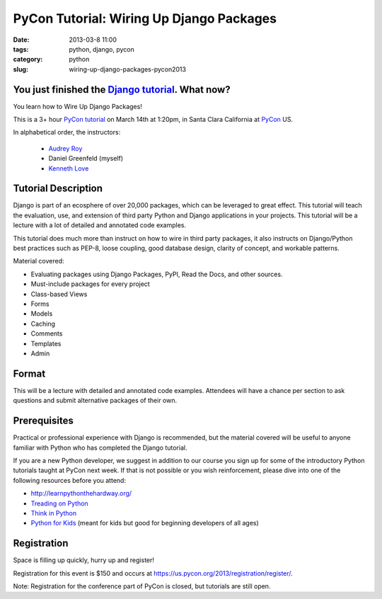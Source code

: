 ==========================================
PyCon Tutorial: Wiring Up Django Packages
==========================================

:date: 2013-03-8 11:00
:tags: python, django, pycon
:category: python
:slug: wiring-up-django-packages-pycon2013

You just finished the `Django tutorial`_. What now? 
===================================================

You learn how to Wire Up Django Packages!

This is a 3+ hour `PyCon tutorial`_ on March 14th at 1:20pm, in Santa Clara California at PyCon_ US.

In alphabetical order, the instructors:

 * `Audrey Roy`_
 * Daniel Greenfeld (myself)
 * `Kenneth Love`_

.. _`PyCon tutorial`: https://us.pycon.org/2013/schedule/presentation/11/
.. _`Audrey Roy`: http://audreymroy.com/
.. _`Kenneth Love`: http://gettingstartedwithdjango.com/

Tutorial Description
=====================

Django is part of an ecosphere of over 20,000 packages, which can be leveraged to great effect. This tutorial will teach the evaluation, use, and extension of third party Python and Django applications in your projects. This tutorial will be a lecture with a lot of detailed and annotated code examples.

.. _`Django tutorial`: https://docs.djangoproject.com/en/1.5/intro/tutorial01/
.. _PyCon: 

This tutorial does much more than instruct on how to wire in third party packages, it also instructs on Django/Python best practices such as PEP-8, loose coupling, good database design, clarity of concept, and workable patterns.

Material covered:

* Evaluating packages using Django Packages, PyPI, Read the Docs, and other sources.
* Must-include packages for every project
* Class-based Views
* Forms
* Models
* Caching
* Comments
* Templates
* Admin

Format
=======

This will be a lecture with detailed and annotated code examples. Attendees will have a chance per section to ask questions and submit alternative packages of their own.

Prerequisites
==============

Practical or professional experience with Django is recommended, but the material covered will be useful to anyone familiar with Python who has completed the Django tutorial.

If you are a new Python developer, we suggest in addition to our course you sign up for some of the introductory Python tutorials taught at PyCon next week. If that is not possible or you wish reinforcement, please dive into one of the following resources before you attend:

* http://learnpythonthehardway.org/
* `Treading on Python`_
* `Think in Python`_
* `Python for Kids`_ (meant for kids but good for beginning developers of all ages)


.. _`Treading on Python`: http://www.amazon.com/Treading-Python-Volume-1-ebook/dp/B00639H0AK/ref=sr_1_4?s=digital-text&ie=UTF8&qid=1362769305&sr=1-4&keywords=matt+harrison&tag=cn-001-20
.. _`Think in Python`: http://www.amazon.com/Think-Python-Allen-B-Downey/dp/144933072X/ref=sr_1_1?ie=UTF8&qid=1362768936&sr=8-1&keywords=think+in+python&tag=cn-001-20
.. _`Python for Kids`: http://www.amazon.com/Python-Kids-Playful-Introduction-Programming/dp/1593274076/ref=sr_1_8?s=books&ie=UTF8&qid=1362769005&sr=1-8&keywords=python+programming&tag=cn-001-20



Registration
=============

Space is filling up quickly, hurry up and register!

Registration for this event is $150 and occurs at  https://us.pycon.org/2013/registration/register/. 

Note: Registration for the conference part of PyCon is closed, but tutorials are still open.